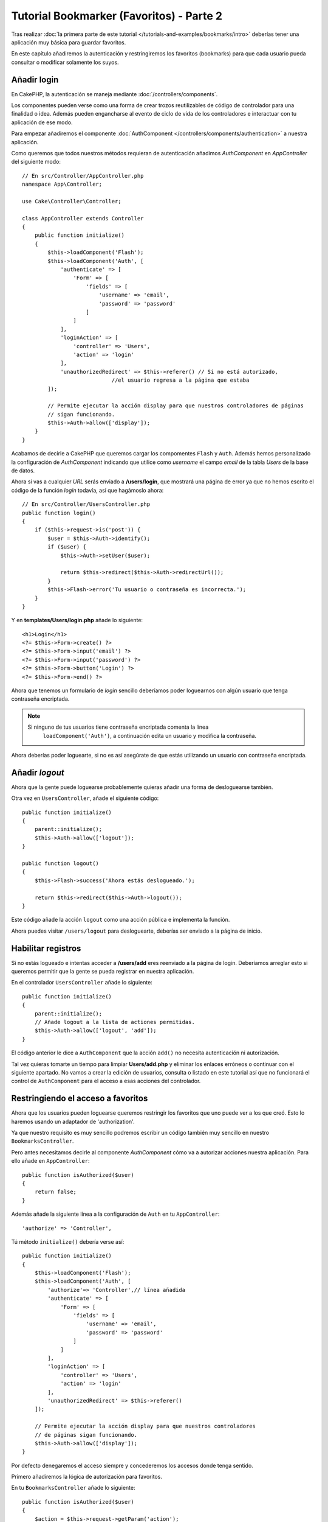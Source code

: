 Tutorial Bookmarker (Favoritos) - Parte 2
#########################################

Tras realizar :doc:`la primera parte de este tutorial </tutorials-and-examples/bookmarks/intro>`
deberías tener una aplicación muy básica para guardar favoritos.

En este capítulo añadiremos la autenticación y restringiremos los favoritos
(bookmarks) para que cada usuario pueda consultar o modificar solamente los suyos.

Añadir login
============

En CakePHP, la autenticación se maneja mediante :doc:`/controllers/components`.

Los componentes pueden verse como una forma de crear trozos reutilizables de
código de controlador para una finalidad o idea. Además pueden engancharse al
evento de ciclo de vida de los controladores e interactuar con tu aplicación
de ese modo.

Para empezar añadiremos el componente :doc:`AuthComponent </controllers/components/authentication>`
a nuestra aplicación.

Como queremos que todos nuestros métodos requieran de autenticación añadimos
*AuthComponent* en *AppController* del siguiente modo::

    // En src/Controller/AppController.php
    namespace App\Controller;

    use Cake\Controller\Controller;

    class AppController extends Controller
    {
        public function initialize()
        {
            $this->loadComponent('Flash');
            $this->loadComponent('Auth', [
                'authenticate' => [
                    'Form' => [
                        'fields' => [
                            'username' => 'email',
                            'password' => 'password'
                        ]
                    ]
                ],
                'loginAction' => [
                    'controller' => 'Users',
                    'action' => 'login'
                ],
                'unauthorizedRedirect' => $this->referer() // Si no está autorizado,
				//el usuario regresa a la página que estaba
            ]);

            // Permite ejecutar la acción display para que nuestros controladores de páginas
            // sigan funcionando.
            $this->Auth->allow(['display']);
        }
    }

Acabamos de decirle a CakePHP que queremos cargar los compomentes ``Flash`` y
``Auth``. Además hemos personalizado la configuración de *AuthComponent* indicando
que utilice como *username* el campo *email* de la tabla *Users* de la base de datos.

Ahora si vas a cualquier *URL* serás enviado a **/users/login**, que mostrará una
página de error ya que no hemos escrito el código de la función *login* todavía,
así que hagámoslo ahora::

    // En src/Controller/UsersController.php
    public function login()
    {
        if ($this->request->is('post')) {
            $user = $this->Auth->identify();
            if ($user) {
                $this->Auth->setUser($user);

                return $this->redirect($this->Auth->redirectUrl());
            }
            $this->Flash->error('Tu usuario o contraseña es incorrecta.');
        }
    }

Y en **templates/Users/login.php** añade lo siguiente::

    <h1>Login</h1>
    <?= $this->Form->create() ?>
    <?= $this->Form->input('email') ?>
    <?= $this->Form->input('password') ?>
    <?= $this->Form->button('Login') ?>
    <?= $this->Form->end() ?>

Ahora que tenemos un formulario de *login* sencillo deberíamos poder loguearnos
con algún usuario que tenga contraseña encriptada.

.. note::

    Si ninguno de tus usuarios tiene contraseña encriptada comenta la línea
	``loadComponent('Auth')``, a continuación edita un usuario y modifica
	la contraseña.

Ahora deberías poder loguearte, si no es así asegúrate de que estás utilizando
un usuario con contraseña encriptada.

Añadir *logout*
===============

Ahora que la gente puede loguearse probablemente quieras añadir una forma de
desloguearse también.

Otra vez en ``UsersController``, añade el siguiente código::

    public function initialize()
    {
        parent::initialize();
        $this->Auth->allow(['logout']);
    }

    public function logout()
    {
        $this->Flash->success('Ahora estás deslogueado.');

        return $this->redirect($this->Auth->logout());
    }

Este código añade la acción ``logout`` como una acción pública e implementa
la función.

Ahora puedes visitar ``/users/logout`` para desloguearte, deberías ser enviado
a la página de inicio.

Habilitar registros
===================

Si no estás logueado e intentas acceder a **/users/add** eres reenviado a la
página de login. Deberíamos arreglar esto si queremos permitir que la gente se
pueda registrar en nuestra aplicación.

En el controlador ``UsersController`` añade lo siguiente::

    public function initialize()
    {
        parent::initialize();
        // Añade logout a la lista de actiones permitidas.
        $this->Auth->allow(['logout', 'add']);
    }

El código anterior le dice a ``AuthComponent`` que la acción ``add()`` no
necesita autenticación ni autorización.

Tal vez quieras tomarte un tiempo para limpiar **Users/add.php** y eliminar los
enlaces erróneos o continuar con el siguiente apartado. No vamos a crear la
edición de usuarios, consulta o listado en este tutorial así que no funcionará
el control de ``AuthComponent`` para el acceso a esas acciones del controlador.

Restringiendo el acceso a favoritos
===================================

Ahora que los usuarios pueden loguearse queremos restringir los favoritos que
uno puede ver a los que creó. Esto lo haremos usando un adaptador de
'authorization'.

Ya que nuestro requisito es muy sencillo podremos escribir un código también muy
sencillo en nuestro ``BookmarksController``.

Pero antes necesitamos decirle al componente *AuthComponent* cómo va a autorizar
acciones nuestra aplicación. Para ello añade en ``AppController``::

    public function isAuthorized($user)
    {
        return false;
    }

Además añade la siguiente línea a la configuración de ``Auth`` en tu ``AppController``::

    'authorize' => 'Controller',

Tú método ``initialize()`` debería verse así::

        public function initialize()
        {
            $this->loadComponent('Flash');
            $this->loadComponent('Auth', [
                'authorize'=> 'Controller',// línea añadida
                'authenticate' => [
                    'Form' => [
                        'fields' => [
                            'username' => 'email',
                            'password' => 'password'
                        ]
                    ]
                ],
                'loginAction' => [
                    'controller' => 'Users',
                    'action' => 'login'
                ],
                'unauthorizedRedirect' => $this->referer()
            ]);

            // Permite ejecutar la acción display para que nuestros controladores
            // de páginas sigan funcionando.
            $this->Auth->allow(['display']);
        }

Por defecto denegaremos el acceso siempre y concederemos los accesos donde tenga
sentido.

Primero añadiremos la lógica de autorización para favoritos.

En tu ``BookmarksController`` añade lo siguiente::

    public function isAuthorized($user)
    {
        $action = $this->request->getParam('action');

        // Las acciones add e index están siempre permitidas.
        if (in_array($action, ['index', 'add', 'tags'])) {
            return true;
        }
        // El resto de acciones requieren un id.
        if (!$this->request->getParam('pass.0')) {
            return false;
        }

        // Comprueba que el favorito pertenezca al usuario actual.
        $id = $this->request->getParam('pass.0');
        $bookmark = $this->Bookmarks->get($id);
        if ($bookmark->user_id == $user['id']) {
            return true;
        }
        return parent::isAuthorized($user);
    }

Ahora si intentas consultar, editar o borrar un favorito que no te pertenece
deberías ser redirigido a la página desde la que accediste.

Si no se muestra ningún mensaje de error añade lo siguiente a tu layout::

    // En templates/layout/default.php
    <?= $this->Flash->render() ?>

Deberías poder ver ahora los mensajes de error de autorización.

Arreglar lista de consulta y formularios
========================================

Mientras que *view* y *delete* están funcionando, *edit*, *add* e *index* presentan un
par de problemas:

#. Cuando añades un favorito puedes elegir el usuario.
#. Cuando editas un favorito puedes elegir un usuario.
#. La página con el listado muestra favoritos de otros usuarios.

Abordemos el formulario de añadir favorito primero.

Para empezar elimina ``input('user_id')`` de **templates/Bookmarks/add.php**.

Con esa parte eliminada actualizaremos la acción ``add()`` de
**src/Controller/BookmarksController.php** para que luzca así::

    public function add()
    {
        $bookmark = $this->Bookmarks->newEntity();
        if ($this->request->is('post')) {
            $bookmark = $this->Bookmarks->patchEntity($bookmark, $this->request->getData());
            $bookmark->user_id = $this->Auth->user('id');
            if ($this->Bookmarks->save($bookmark)) {
                $this->Flash->success('El favorito se ha guardado.');

                return $this->redirect(['action' => 'index']);
            }
            $this->Flash->error('El favorito podría no haberse guardado. Por favor, inténtalo de nuevo.');
        }
        $tags = $this->Bookmarks->Tags->find('list');
        $this->set(compact('bookmark', 'tags'));
        $this->set('_serialize', ['bookmark']);
    }

Completando la propiedad de la entidad con datos de la sesión eliminaremos
cualquier posibilidad de que el usuario modifique el usuario al que pertenece
el favorito. Haremos lo mismo para el formulario de edición.

Tu acción ``edit()`` de **src/Controller/BookmarksController.php** debería ser
así::

    public function edit($id = null)
    {
        $bookmark = $this->Bookmarks->get($id, [
            'contain' => ['Tags']
        ]);
        if ($this->request->is(['patch', 'post', 'put'])) {
            $bookmark = $this->Bookmarks->patchEntity($bookmark, $this->request->getData());
            $bookmark->user_id = $this->Auth->user('id');
            if ($this->Bookmarks->save($bookmark)) {
                $this->Flash->success('El favorito se ha guardado.');

                return $this->redirect(['action' => 'index']);
            }
            $this->Flash->error('El favorito podría no haberse guardado. Por favor, inténtalo de nuevo.');
        }
        $tags = $this->Bookmarks->Tags->find('list');
        $this->set(compact('bookmark', 'tags'));
        $this->set('_serialize', ['bookmark']);
    }

Listado consulta
----------------

Ahora solo necesitamos mostrar los favoritos del usuario actualmente logueado.

Podemos hacer eso actualizando la llamada a ``paginate()``. Haz que tu método
``index()`` de **src/Controller/BookmarksController.php** se vea así::

    public function index()
    {
        $this->paginate = [
            'conditions' => [
                'Bookmarks.user_id' => $this->Auth->user('id'),
            ]
        ];
        $this->set('bookmarks', $this->paginate($this->Bookmarks));
        $this->set('_serialize', ['bookmarks']);
    }

Deberíamos actualizar también el método ``tags()`` y el método finder relacionado,
pero lo dejaremos como un ejercicio para que lo hagas por tu cuenta.

Mejorar la experiencia de etiquetado
====================================

Ahora mismo añadir nuevos tags es un proceso complicado desde que
``TagsController`` desautorizó todos los accesos.

En vez de permitirlos podemos mejorar la *UI* para la selección de tags
utilizando un campo de texto separado por comas. Esto proporcionará una mejor
experiencia para nuestros usuarios y usa algunas de las mejores características de *ORM*.

Añadir un campo calculado
-------------------------

Para acceder de forma sencilla a las etiquetas formateadas podemos añadir un
campo virtual/calculado a la entidad.

En **src/Model/Entity/Bookmark.php** añade lo siguiente::

    use Cake\Collection\Collection;

    protected function _getTagString()
    {
        if (isset($this->_fields['tag_string'])) {
            return $this->_fields['tag_string'];
        }
        if (empty($this->tags)) {
            return '';
        }
        $tags = new Collection($this->tags);
        $str = $tags->reduce(function ($string, $tag) {
            return $string . $tag->title . ', ';
        }, '');

        return trim($str, ', ');
    }

Esto nos dará acceso a la propiedad calculada ``$bookmark->tag_string`` que
utilizaremos más adelante.

Recuerda añadir la propiedad ``tag_string`` a la lista ``_accessible`` en tu
entidad para poder 'guardarla' más adelante.

En **src/Model/Entity/Bookmark.php** añade ``tag_string`` a ``$_accessible`` de
este modo::

    protected $_accessible = [
        'user_id' => true,
        'title' => true,
        'description' => true,
        'url' => true,
        'user' => true,
        'tags' => true,
        'tag_string' => true,
    ];

Actualizar las vistas
---------------------

Con la entidad actualizada podemos añadir un nuevo campo de entrada para nuestros
tags. En **templates/Bookmarks/add.php** y **templates/Bookmarks/edit.php**,
cambia el campo ``tags._ids`` por el siguiente::

    echo $this->Form->input('tag_string', ['type' => 'text']);

Guardar el string de tags
-------------------------

Ahora que podemos ver los tags existentes como un string querremos guardar
también esa información.

Al haber marcado ``tag_string`` como accesible el ORM copiará esa información
del request a nuestra entidad. Podemos usar un método de gancho ``beforeSave()``
para parsear el *string* de etiquetas y encontrar/crear las entidades relacionadas.

Añade el siguiente código a **src/Model/Table/BookmarksTable.php**::

    public function beforeSave($event, $entity, $options)
    {
        if ($entity->tag_string) {
            $entity->tags = $this->_buildTags($entity->tag_string);
        }
    }

    protected function _buildTags($tagString)
    {
        // Hace trim a las etiquetas
        $newTags = array_map('trim', explode(',', $tagString));
        // Elimina las etiquetas vacías
        $newTags = array_filter($newTags);
        // Elimina las etiquetas duplicadas
        $newTags = array_unique($newTags);

        $out = [];
        $query = $this->Tags->find()
            ->where(['Tags.title IN' => $newTags]);

        // Elimina las etiquetas existentes de la lista de nuevas etiquetas.
        foreach ($query->extract('title') as $existing) {
            $index = array_search($existing, $newTags);
            if ($index !== false) {
                unset($newTags[$index]);
            }
        }
        // Añade las etiquetas existentes.
        foreach ($query as $tag) {
            $out[] = $tag;
        }
        // Añade las etiquetas nuevas.
        foreach ($newTags as $tag) {
            $out[] = $this->Tags->newEntity(['title' => $tag]);
        }
        return $out;
    }

Aunque este código sea algo más complicado de lo que hemos hecho hasta ahora, nos
ayudará a ver lo potente que es el *ORM* en CakePHP.

Puedes manipular los resultados de la consulta usando los métodos
:doc:`/core-libraries/collections` y manejar escenearios en los que estás
creando entidades *on the fly* con facilidad.

Para finalizar
==============

Hemos mejorado nuestra aplicación de favoritos para manejar escenarios de
autenticación y de autorización/control de acceso básicos.

Además hemos añadido algunas mejoras interesantes de experiencia de usuario
sacándole provecho a *FormHelper* y al potencial de *ORM*.

Gracias por tomarte tu tiempo para explorar CakePHP. Ahora puedes realizar
el tutorial :doc:`/tutorials-and-examples/blog/blog`, aprender más sobre :doc:`/orm`,
o puedes leer detenidamente los :doc:`/topics`.

.. meta::
    :title lang=es: Tutorial Bookmarker (Favoritos) - Parte 2
